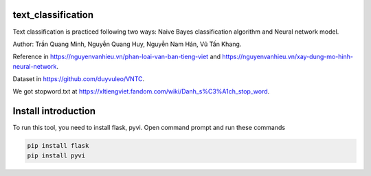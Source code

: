 text_classification
^^^^^^^^^^^^^^^^^^^

Text classification is practiced following two ways: Naive Bayes classification algorithm and Neural network model.

Author: Trần Quang Minh, Nguyễn Quang Huy, Nguyễn Nam Hán, Vũ Tấn Khang.

Reference in https://nguyenvanhieu.vn/phan-loai-van-ban-tieng-viet and https://nguyenvanhieu.vn/xay-dung-mo-hinh-neural-network.

Dataset in https://github.com/duyvuleo/VNTC.

We got stopword.txt at https://xltiengviet.fandom.com/wiki/Danh_s%C3%A1ch_stop_word.

Install introduction
^^^^^^^^^^^^^^^^^^^^

To run this tool, you need to install flask, pyvi. Open command prompt and run these commands

.. code:: shell

    pip install flask
    pip install pyvi

